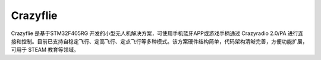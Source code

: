 Crazyflie
===========

Crazyflie 是基于STM32F405RG 开发的小型无人机解决方案，可使用手机蓝牙APP或游戏手柄通过 Crazyradio 2.0/PA 进行连接和控制。目前已支持自稳定飞行、定高飞行、定点飞行等多种模式。该方案硬件结构简单，代码架构清晰完善，方便功能扩展，可用于 STEAM 教育等领域。
